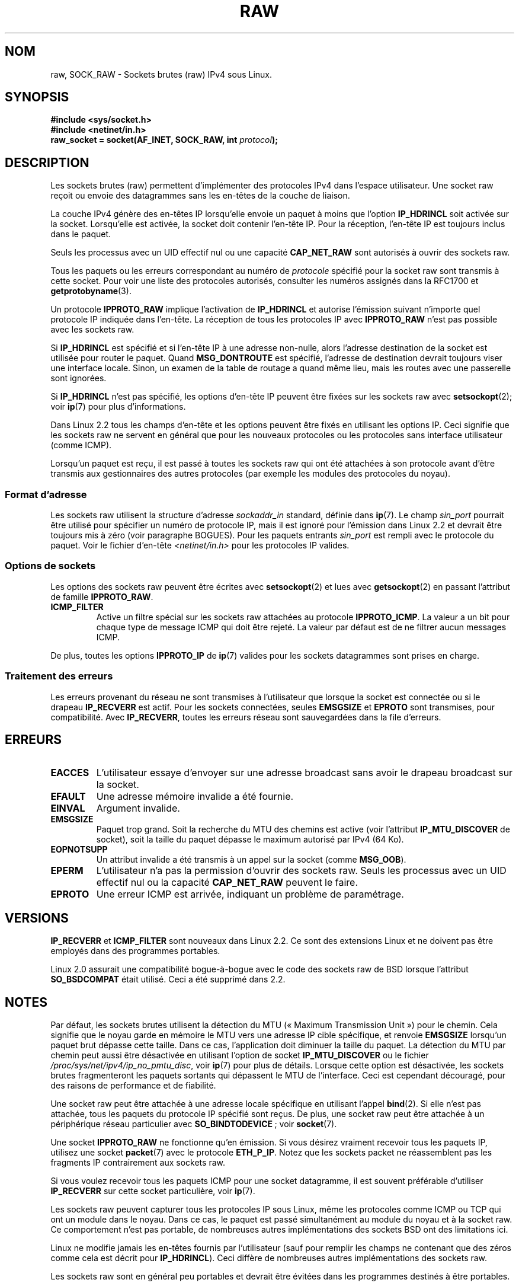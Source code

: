 .\" t
.\" Don't change the first line, it tells man that we need tbl.
.\" This man page is Copyright (C) 1999 Andi Kleen <ak@muc.de>.
.\" Permission is granted to distribute possibly modified copies
.\" of this page provided the header is included verbatim,
.\" and in case of nontrivial modification author and date
.\" of the modification is added to the header.
.\" $Id: raw.7,v 1.6 1999/06/05 10:32:08 freitag Exp $
.\"*******************************************************************
.\"
.\" This file was generated with po4a. Translate the source file.
.\"
.\"*******************************************************************
.TH RAW 7 "20 novembre 2008" Linux "Manuel du programmeur Linux"
.SH NOM
raw, SOCK_RAW \- Sockets brutes (raw) IPv4 sous Linux.
.SH SYNOPSIS
\fB#include <sys/socket.h>\fP
.br
\fB#include <netinet/in.h>\fP
.br
\fBraw_socket = socket(AF_INET, SOCK_RAW, int \fP\fIprotocol\fP\fB);\fP
.SH DESCRIPTION
Les sockets brutes (raw) permettent d'implémenter des protocoles IPv4 dans
l'espace utilisateur. Une socket raw reçoit ou envoie des datagrammes sans
les en\-têtes de la couche de liaison.

La couche IPv4 génère des en\-têtes IP lorsqu'elle envoie un paquet à moins
que l'option \fBIP_HDRINCL\fP soit activée sur la socket. Lorsqu'elle est
activée, la socket doit contenir l'en\-tête IP. Pour la réception, l'en\-tête
IP est toujours inclus dans le paquet.

Seuls les processus avec un UID effectif nul ou une capacité \fBCAP_NET_RAW\fP
sont autorisés à ouvrir des sockets raw.

Tous les paquets ou les erreurs correspondant au numéro de \fIprotocole\fP
spécifié pour la socket raw sont transmis à cette socket. Pour voir une
liste des protocoles autorisés, consulter les numéros assignés dans la RFC\
1700 et \fBgetprotobyname\fP(3).

Un protocole \fBIPPROTO_RAW\fP implique l'activation de \fBIP_HDRINCL\fP et
autorise l'émission suivant n'importe quel protocole IP indiquée dans
l'en\-tête. La réception de tous les protocoles IP avec \fBIPPROTO_RAW\fP n'est
pas possible avec les sockets raw.
.RS
.TS
tab(:) allbox;
c s
l l.
IP Champs d'en\-tête modifiés en émission par \fBIP_HDRINCL\fP
Checksum IP:Toujours rempli.
Adresse source:Rempli si contient des zéros.
ID Paquet:Rempli si contient des zéros.
Longueur totale:Toujours rempli.
.TE
.RE
.sp
.PP
Si \fBIP_HDRINCL\fP est spécifié et si l'en\-tête IP à une adresse non\-nulle,
alors l'adresse destination de la socket est utilisée pour router le
paquet. Quand \fBMSG_DONTROUTE\fP est spécifié, l'adresse de destination
devrait toujours viser une interface locale. Sinon, un examen de la table de
routage a quand même lieu, mais les routes avec une passerelle sont
ignorées.

Si \fBIP_HDRINCL\fP n'est pas spécifié, les options d'en\-tête IP peuvent être
fixées sur les sockets raw avec \fBsetsockopt\fP(2); voir \fBip\fP(7) pour plus
d'informations.

Dans Linux 2.2 tous les champs d'en\-tête et les options peuvent être fixés
en utilisant les options IP. Ceci signifie que les sockets raw ne servent en
général que pour les nouveaux protocoles ou les protocoles sans interface
utilisateur (comme ICMP).

Lorsqu'un paquet est reçu, il est passé à toutes les sockets raw qui ont été
attachées à son protocole avant d'être transmis aux gestionnaires des autres
protocoles (par exemple les modules des protocoles du noyau).
.SS "Format d'adresse"
Les sockets raw utilisent la structure d'adresse \fIsockaddr_in\fP standard,
définie dans \fBip\fP(7). Le champ \fIsin_port\fP pourrait être utilisé pour
spécifier un numéro de protocole IP, mais il est ignoré pour l'émission dans
Linux 2.2 et devrait être toujours mis à zéro (voir paragraphe BOGUES). Pour
les paquets entrants \fIsin_port\fP est rempli avec le protocole du
paquet. Voir le fichier d'en\-tête \fI<netinet/in.h>\fP pour les
protocoles IP valides.
.SS "Options de sockets"
.\" Or SOL_RAW on Linux
Les options des sockets raw peuvent être écrites avec \fBsetsockopt\fP(2) et
lues avec \fBgetsockopt\fP(2) en passant l'attribut de famille \fBIPPROTO_RAW\fP.
.TP 
\fBICMP_FILTER\fP
Active un filtre spécial sur les sockets raw attachées au protocole
\fBIPPROTO_ICMP\fP. La valeur a un bit pour chaque type de message ICMP qui
doit être rejeté. La valeur par défaut est de ne filtrer aucun messages
ICMP.
.PP
De plus, toutes les options \fBIPPROTO_IP\fP de \fBip\fP(7) valides pour les
sockets datagrammes sont prises en charge.
.SS "Traitement des erreurs"
Les erreurs provenant du réseau ne sont transmises à l'utilisateur que
lorsque la socket est connectée ou si le drapeau \fBIP_RECVERR\fP est
actif. Pour les sockets connectées, seules \fBEMSGSIZE\fP et \fBEPROTO\fP sont
transmises, pour compatibilité. Avec \fBIP_RECVERR\fP, toutes les erreurs
réseau sont sauvegardées dans la file d'erreurs.
.SH ERREURS
.TP 
\fBEACCES\fP
L'utilisateur essaye d'envoyer sur une adresse broadcast sans avoir le
drapeau broadcast sur la socket.
.TP 
\fBEFAULT\fP
Une adresse mémoire invalide a été fournie.
.TP 
\fBEINVAL\fP
Argument invalide.
.TP 
\fBEMSGSIZE\fP
Paquet trop grand. Soit la recherche du MTU des chemins est active (voir
l'attribut \fBIP_MTU_DISCOVER\fP de socket), soit la taille du paquet dépasse
le maximum autorisé par IPv4 (64\ Ko).
.TP 
\fBEOPNOTSUPP\fP
Un attribut invalide a été transmis à un appel sur la socket (comme
\fBMSG_OOB\fP).
.TP 
\fBEPERM\fP
L'utilisateur n'a pas la permission d'ouvrir des sockets raw. Seuls les
processus avec un UID effectif nul ou la capacité \fBCAP_NET_RAW\fP peuvent le
faire.
.TP 
\fBEPROTO\fP
Une erreur ICMP est arrivée, indiquant un problème de paramétrage.
.SH VERSIONS
\fBIP_RECVERR\fP et \fBICMP_FILTER\fP sont nouveaux dans Linux 2.2. Ce sont des
extensions Linux et ne doivent pas être employés dans des programmes
portables.

Linux 2.0 assurait une compatibilité bogue\-à\-bogue avec le code des sockets
raw de BSD lorsque l'attribut \fBSO_BSDCOMPAT\fP était utilisé. Ceci a été
supprimé dans 2.2.
.SH NOTES
Par défaut, les sockets brutes utilisent la détection du MTU («\ Maximum
Transmission Unit\ ») pour le chemin. Cela signifie que le noyau garde en
mémoire le MTU vers une adresse IP cible spécifique, et renvoie \fBEMSGSIZE\fP
lorsqu'un paquet brut dépasse cette taille. Dans ce cas, l'application doit
diminuer la taille du paquet. La détection du MTU par chemin peut aussi être
désactivée en utilisant l'option de socket \fBIP_MTU_DISCOVER\fP ou le fichier
\fI/proc/sys/net/ipv4/ip_no_pmtu_disc\fP, voir \fBip\fP(7) pour plus de
détails. Lorsque cette option est désactivée, les sockets brutes
fragmenteront les paquets sortants qui dépassent le MTU de l'interface. Ceci
est cependant découragé, pour des raisons de performance et de fiabilité.

Une socket raw peut être attachée à une adresse locale spécifique en
utilisant l'appel \fBbind\fP(2). Si elle n'est pas attachée, tous les paquets
du protocole IP spécifié sont reçus. De plus, une socket raw peut être
attachée à un périphérique réseau particulier avec \fBSO_BINDTODEVICE\fP\ ;
voir \fBsocket\fP(7).

Une socket \fBIPPROTO_RAW\fP ne fonctionne qu'en émission. Si vous désirez
vraiment recevoir tous les paquets IP, utilisez une socket \fBpacket\fP(7) avec
le protocole \fBETH_P_IP\fP. Notez que les sockets packet ne réassemblent pas
les fragments IP contrairement aux sockets raw.

Si vous voulez recevoir tous les paquets ICMP pour une socket datagramme, il
est souvent préférable d'utiliser \fBIP_RECVERR\fP sur cette socket
particulière, voir \fBip\fP(7).

Les sockets raw peuvent capturer tous les protocoles IP sous Linux, même les
protocoles comme ICMP ou TCP qui ont un module dans le noyau. Dans ce cas,
le paquet est passé simultanément au module du noyau et à la socket raw. Ce
comportement n'est pas portable, de nombreuses autres implémentations des
sockets BSD ont des limitations ici.

Linux ne modifie jamais les en\-têtes fournis par l'utilisateur (sauf pour
remplir les champs ne contenant que des zéros comme cela est décrit pour
\fBIP_HDRINCL\fP). Ceci diffère de nombreuses autres implémentations des
sockets raw.

Les sockets raw sont en général peu portables et devrait être évitées dans
les programmes destinés à être portables.

L'émission sur les sockets raw devrait employer le protocole dans
\fIsin_port\fP ; ceci a été perdu dans Linux 2.2. Un remède est d'utiliser
\fBIP_HDRINCL\fP.
.SH BOGUES
Les extensions de Proxy transparent ne sont pas décrites.

Lorsque l'option \fBIP_HDRINCL\fP est active, les datagrammes ne seront pas
fragmentés et sont limités au MTU de l'interface.

.\" .SH AUTHORS
.\" This man page was written by Andi Kleen.
Utiliser en émission le protocole IP indiqué dans \fIsin_port\fP a été supprimé
dans Linux 2.2. On utilise toujours le protocole auquel la socket a été
attachée avec \fBbind\fP(2) ou celui de l'appel \fBsocket\fP(2) initial.
.SH "VOIR AUSSI"
\fBrecvmsg\fP(2), \fBsendmsg\fP(2), \fBcapabilities\fP(7), \fBip\fP(7), \fBsocket\fP(7).

\fBRFC\ 1191\fP pour la recherche du MTU du chemin.

\fBRFC\ 791\fP et le fichier d'en\-tête \fI<linux/ip.h>\fP pour le
protocole IP.
.SH COLOPHON
Cette page fait partie de la publication 3.23 du projet \fIman\-pages\fP
Linux. Une description du projet et des instructions pour signaler des
anomalies peuvent être trouvées à l'adresse
<URL:http://www.kernel.org/doc/man\-pages/>.
.SH TRADUCTION
Depuis 2010, cette traduction est maintenue à l'aide de l'outil
po4a <URL:http://po4a.alioth.debian.org/> par l'équipe de
traduction francophone au sein du projet perkamon
<URL:http://alioth.debian.org/projects/perkamon/>.
.PP
Christophe Blaess <URL:http://www.blaess.fr/christophe/> (1996-2003),
Alain Portal <URL:http://manpagesfr.free.fr/> (2003-2006).
Julien Cristau et l'équipe francophone de traduction de Debian\ (2006-2009).
.PP
Veuillez signaler toute erreur de traduction en écrivant à
<perkamon\-l10n\-fr@lists.alioth.debian.org>.
.PP
Vous pouvez toujours avoir accès à la version anglaise de ce document en
utilisant la commande
«\ \fBLC_ALL=C\ man\fR \fI<section>\fR\ \fI<page_de_man>\fR\ ».
